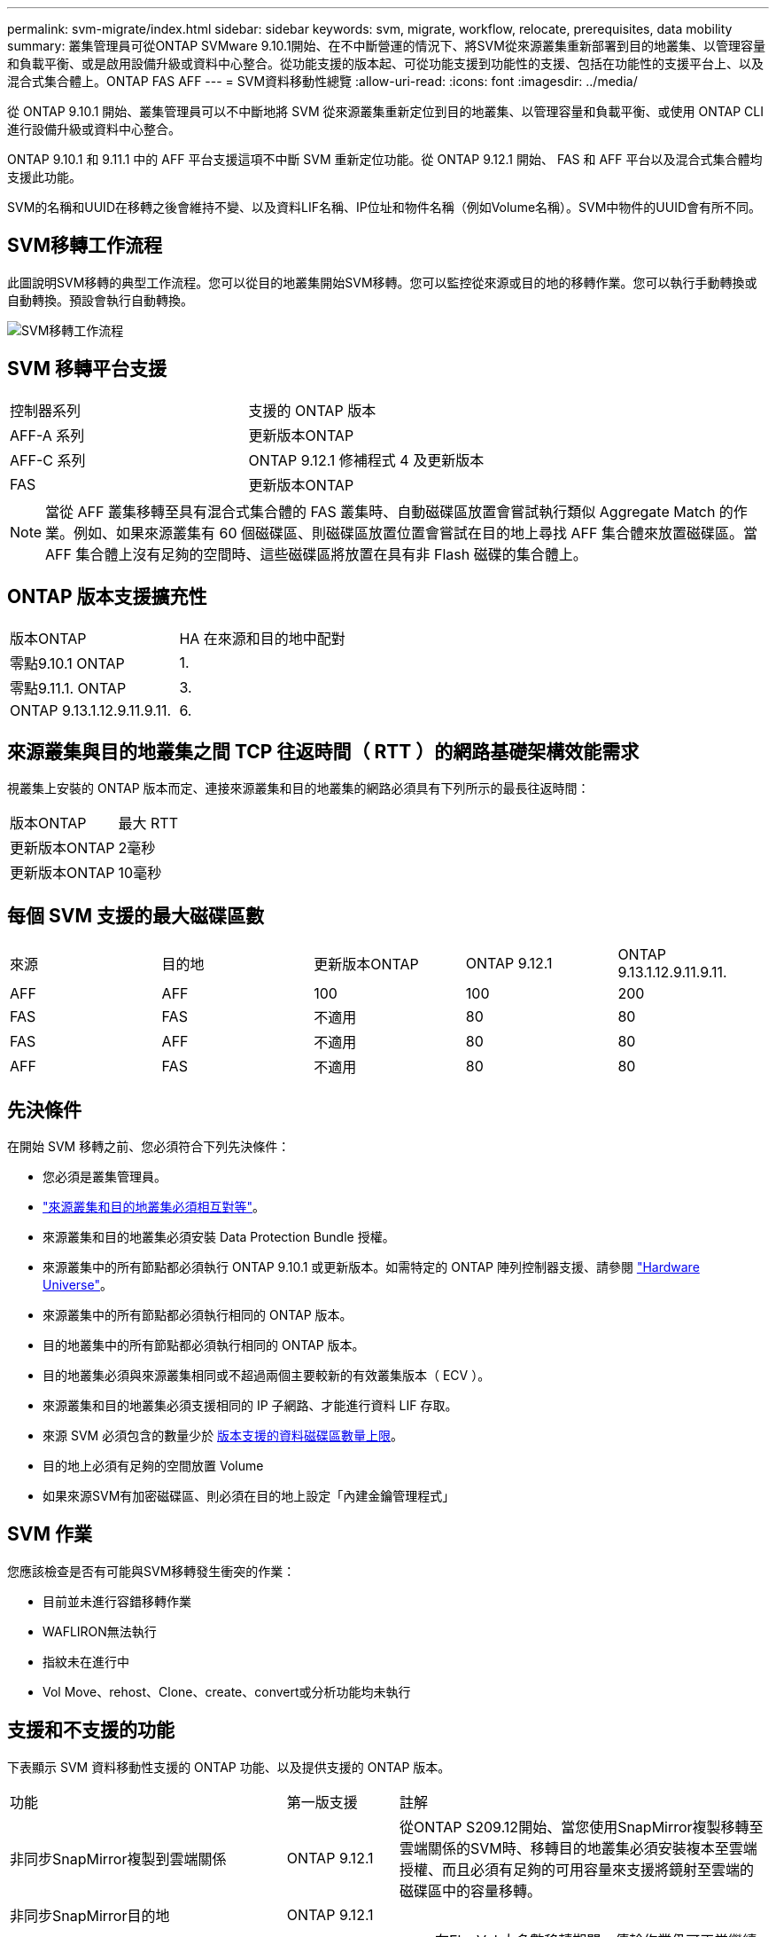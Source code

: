 ---
permalink: svm-migrate/index.html 
sidebar: sidebar 
keywords: svm, migrate, workflow, relocate, prerequisites, data mobility 
summary: 叢集管理員可從ONTAP SVMware 9.10.1開始、在不中斷營運的情況下、將SVM從來源叢集重新部署到目的地叢集、以管理容量和負載平衡、或是啟用設備升級或資料中心整合。從功能支援的版本起、可從功能支援到功能性的支援、包括在功能性的支援平台上、以及混合式集合體上。ONTAP FAS AFF 
---
= SVM資料移動性總覽
:allow-uri-read: 
:icons: font
:imagesdir: ../media/


[role="lead"]
從 ONTAP 9.10.1 開始、叢集管理員可以不中斷地將 SVM 從來源叢集重新定位到目的地叢集、以管理容量和負載平衡、或使用 ONTAP CLI 進行設備升級或資料中心整合。

ONTAP 9.10.1 和 9.11.1 中的 AFF 平台支援這項不中斷 SVM 重新定位功能。從 ONTAP 9.12.1 開始、 FAS 和 AFF 平台以及混合式集合體均支援此功能。

SVM的名稱和UUID在移轉之後會維持不變、以及資料LIF名稱、IP位址和物件名稱（例如Volume名稱）。SVM中物件的UUID會有所不同。



== SVM移轉工作流程

此圖說明SVM移轉的典型工作流程。您可以從目的地叢集開始SVM移轉。您可以監控從來源或目的地的移轉作業。您可以執行手動轉換或自動轉換。預設會執行自動轉換。

image::../media/workflow_svm_migrate.gif[SVM移轉工作流程]



== SVM 移轉平台支援

[cols="1,1"]
|===


| 控制器系列 | 支援的 ONTAP 版本 


| AFF-A 系列 | 更新版本ONTAP 


| AFF-C 系列 | ONTAP 9.12.1 修補程式 4 及更新版本 


| FAS | 更新版本ONTAP 
|===

NOTE:  當從 AFF 叢集移轉至具有混合式集合體的 FAS 叢集時、自動磁碟區放置會嘗試執行類似 Aggregate Match 的作業。例如、如果來源叢集有 60 個磁碟區、則磁碟區放置位置會嘗試在目的地上尋找 AFF 集合體來放置磁碟區。當 AFF 集合體上沒有足夠的空間時、這些磁碟區將放置在具有非 Flash 磁碟的集合體上。



== ONTAP 版本支援擴充性

[cols="1,1"]
|===


| 版本ONTAP | HA 在來源和目的地中配對 


| 零點9.10.1 ONTAP | 1. 


| 零點9.11.1. ONTAP | 3. 


| ONTAP 9.13.1.12.9.11.9.11. | 6. 
|===


== 來源叢集與目的地叢集之間 TCP 往返時間（ RTT ）的網路基礎架構效能需求

視叢集上安裝的 ONTAP 版本而定、連接來源叢集和目的地叢集的網路必須具有下列所示的最長往返時間：

|===


| 版本ONTAP | 最大 RTT 


| 更新版本ONTAP | 2毫秒 


| 更新版本ONTAP | 10毫秒 
|===


== 每個 SVM 支援的最大磁碟區數

[cols="1,1,1,1,1"]
|===


| 來源 | 目的地 | 更新版本ONTAP | ONTAP 9.12.1 | ONTAP 9.13.1.12.9.11.9.11. 


| AFF | AFF | 100 | 100 | 200 


| FAS | FAS | 不適用 | 80 | 80 


| FAS | AFF | 不適用 | 80 | 80 


| AFF | FAS | 不適用 | 80 | 80 
|===


== 先決條件

在開始 SVM 移轉之前、您必須符合下列先決條件：

* 您必須是叢集管理員。
* link:https://docs.netapp.com/us-en/ontap/peering/create-cluster-relationship-93-later-task.html["來源叢集和目的地叢集必須相互對等"^]。
* 來源叢集和目的地叢集必須安裝 Data Protection Bundle 授權。
* 來源叢集中的所有節點都必須執行 ONTAP 9.10.1 或更新版本。如需特定的 ONTAP 陣列控制器支援、請參閱 link:https://hwu.netapp.com/["Hardware Universe"^]。
* 來源叢集中的所有節點都必須執行相同的 ONTAP 版本。
* 目的地叢集中的所有節點都必須執行相同的 ONTAP 版本。
* 目的地叢集必須與來源叢集相同或不超過兩個主要較新的有效叢集版本（ ECV ）。
* 來源叢集和目的地叢集必須支援相同的 IP 子網路、才能進行資料 LIF 存取。
* 來源 SVM 必須包含的數量少於 xref:Maximum supported volumes per SVM[版本支援的資料磁碟區數量上限]。
* 目的地上必須有足夠的空間放置 Volume
* 如果來源SVM有加密磁碟區、則必須在目的地上設定「內建金鑰管理程式」




== SVM 作業

您應該檢查是否有可能與SVM移轉發生衝突的作業：

* 目前並未進行容錯移轉作業
* WAFLIRON無法執行
* 指紋未在進行中
* Vol Move、rehost、Clone、create、convert或分析功能均未執行




== 支援和不支援的功能

下表顯示 SVM 資料移動性支援的 ONTAP 功能、以及提供支援的 ONTAP 版本。

[cols="3,1,4"]
|===


| 功能 | 第一版支援 | 註解 


| 非同步SnapMirror複製到雲端關係 | ONTAP 9.12.1 | 從ONTAP S209.12開始、當您使用SnapMirror複製移轉至雲端關係的SVM時、移轉目的地叢集必須安裝複本至雲端授權、而且必須有足夠的可用容量來支援將鏡射至雲端的磁碟區中的容量移轉。 


| 非同步SnapMirror目的地 | ONTAP 9.12.1 |  


| 非同步SnapMirror來源 | 零點9.11.1. ONTAP  a| 
* 在FlexVol 大多數移轉期間、傳輸作業仍可正常繼續進行有關SnapMirror關係的作業。
* 任何進行中的傳輸都會在轉換期間取消、而新傳輸會在轉換期間失敗、而且在移轉完成之前、無法重新啟動傳輸。
* 移轉完成後、在移轉期間取消或錯過的排程傳輸不會自動啟動。
+
[NOTE]
====
移轉SnapMirror來源時ONTAP 、直到SnapMirror更新發生之後、才能防止在移轉後刪除磁碟區。這是因為移轉完成後、只有在第一次更新之後才知道移轉SnapMirror來源磁碟區的SnapMirror相關資訊。

====




| 自主勒索軟體保護 | ONTAP 9.12.1 |  


| Cloud Volumes ONTAP | 不支援 |  


| 外部金鑰管理程式 | 零點9.11.1. ONTAP |  


| FabricPool | 零點9.11.1. ONTAP  a| 
深入瞭解 xref:FabricPool support[FabricPool 支援]。



| 展開關係（移轉來源具有一個SnapMirror來源磁碟區、具有多個目的地） | 零點9.11.1. ONTAP |  


| FC SAN | 不支援 |  


| Flash Pool | ONTAP 9.12.1 |  


| 資料量FlexCache | 不支援 |  


| FlexGroup | 不支援 |  


| IPsec 原則 | 不支援 |  


| IPv6生命里數 | 不支援 |  


| iSCI SAN | 不支援 |  


| 工作排程複寫 | 零點9.11.1. ONTAP | 在《銷售指南》9.10.1中ONTAP 、工作排程不會在移轉期間複寫、而且必須在目的地手動建立。從ONTAP 版本號《銷售資料9.11.1（更新版本）：移轉期間、來源使用的工作排程會自動複寫。 


| 負載共享鏡像 | 不支援 |  


| SVM MetroCluster | 不支援 | 雖然 SVM 移轉不支援 MetroCluster SVM 移轉、但您可能可以使用 SnapMirror 非同步複寫至 link:https://www.netapp.com/media/83785-tr-4966.pdf["在 MetroCluster 組態中移轉 SVM"]。您應該知道、在 MetroCluster 組態中移轉 SVM 的程序、是一種不中斷營運的方法。 


| NetApp Aggregate Encryption（NAE） | 不支援 | 不支援從未加密來源移轉至加密目的地。 


| NDMP 組態 | 不支援 |  


| NetApp Volume Encryption（NVE） | 零點9.10.1 ONTAP |  


| NFS 和 SMB 稽核記錄 | ONTAP 9.13.1.12.9.11.9.11.  a| 
在 SVM 移轉之前：

* 必須在目的地叢集上啟用稽核記錄重新導向。
* 必須在目的地叢集上建立來源 SVM 的稽核記錄目的地路徑。




| NFS v3 、 NFS v4.1 和 NFS v4.2 | 零點9.10.1 ONTAP |  


| NFS v4.0 | ONTAP 9.12.1 |  


| NVMe over Fabric | 不支援 |  


| 在來源叢集上啟用 Common Criteria 模式的 Onboard Key Manager （ OKM ） | 不支援 |  


| qtree | 不支援 |  


| 配額 | 不支援 |  


| S3 | 不支援 |  


| SMB 傳輸協定 | ONTAP 9.12.1  a| 
SMB 移轉作業會中斷運作、需要在移轉後重新整理用戶端。



| SMTape 設定 | 不支援 |  


| SnapLock | 不支援 |  


| SnapMirror營運不中斷 | 不支援 |  


| SnapMirror SVM 對等關係 | ONTAP 9.12.1 |  


| SnapMirror SVM 災難恢復 | 不支援 |  


| SnapMirror同步 | 不支援 |  


| Snapshot複本 | 零點9.10.1 ONTAP |  


| 虛擬 IP 生命 / BGP | 不支援 |  


| Virtual Storage Console 7.0 及更新版本 | 不支援 | VSC 是的一部分 https://docs.netapp.com/us-en/ontap-tools-vmware-vsphere/index.html["VMware vSphere虛擬應用裝置適用的工具ONTAP"^] 從 VSC 7.0 開始。 


| Volume複製 | 不支援 |  


| vStorage | 不支援 |  
|===


=== FabricPool 支援

SVM 移轉支援使用 FabricPools 上的磁碟區進行、適用於下列平台：

* Azure NetApp Files 平台。支援所有分層原則（僅限快照、自動、全部及無）。
* 內部部署平台。僅支援「無」磁碟區分層原則。




== 移轉期間支援的作業

下表指出移轉 SVM 內支援的 Volume 作業、以移轉狀態為基礎：

[cols="2,1,1,1"]
|===


| Volume作業 3+| SVM 移轉狀態 


|  | *正在進行中* | * 暫停 * | *轉換* 


| 建立 | 不允許 | 允許 | 不支援 


| 刪除 | 不允許 | 允許 | 不支援 


| 檔案系統分析停用 | 允許 | 允許 | 不支援 


| 檔案系統分析功能可實現 | 不允許 | 允許 | 不支援 


| 修改 | 允許 | 允許 | 不支援 


| 離線 / 線上 | 不允許 | 允許 | 不支援 


| 移動 / 重新裝載 | 不允許 | 允許 | 不支援 


| qtree 建立 / 修改 | 不允許 | 不允許 | 不支援 


| 配額建立 / 修改 | 不允許 | 不允許 | 不支援 


| 重新命名 | 不允許 | 允許 | 不支援 


| 調整大小 | 允許 | 允許 | 不支援 


| 限制 | 不允許 | 允許 | 不支援 


| 快照複製屬性會修改 | 允許 | 允許 | 不支援 


| Snapshot 複本自動刪除修改 | 允許 | 允許 | 不支援 


| 建立 Snapshot 複本 | 允許 | 允許 | 不支援 


| 刪除 Snapshot 複本 | 允許 | 允許 | 不支援 


| 從 Snapshot 複本還原檔案 | 允許 | 允許 | 不支援 
|===
下表指出移轉 SVM 內支援的檔案作業、以移轉狀態為基礎：

[cols="2,1,1,1"]
|===


| 檔案作業 3+| SVM 移轉狀態 


|  | *正在進行中* | * 暫停 * | *轉換* 


| 非同步刪除 | 不允許 | 不允許 | 不支援 


| 複製建立 / 刪除 / 分割 | 允許 | 允許 | 不支援 


| 複本修改 / 銷毀 | 不允許 | 不允許 | 不支援 


| 移動 | 不允許 | 不允許 | 不支援 


| 保留 | 允許 | 允許 | 不支援 
|===